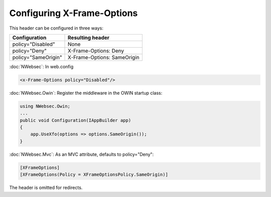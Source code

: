###########################
Configuring X-Frame-Options
###########################

This header can be configured in three ways:

===================   ================
Configuration         Resulting header
===================   ================
policy="Disabled"     None
policy="Deny"         X-Frame-Options: Deny
policy="SameOrigin"   X-Frame-Options: SameOrigin
===================   ================

:doc:`NWebsec`: In web.config

..  code-block:: xml 

  <x-Frame-Options policy="Disabled"/>

:doc:`NWebsec.Owin`: Register the middleware in the OWIN startup class:

..  code-block:: c#

    using NWebsec.Owin;
    ...
    public void Configuration(IAppBuilder app)
    {
        app.UseXfo(options => options.SameOrigin());
    }

:doc:`NWebsec.Mvc`: As an MVC attribute, defaults to policy="Deny":

..  code-block:: c#
    
    [XFrameOptions]
    [XFrameOptions(Policy = XFrameOptionsPolicy.SameOrigin)]

The header is omitted for redirects.

